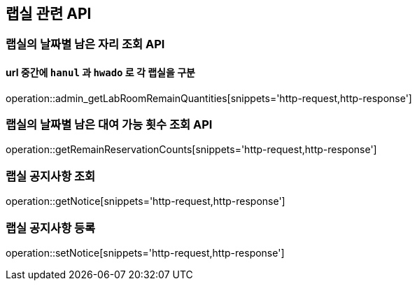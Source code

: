 == 랩실 관련 API

=== 랩실의 날짜별 남은 자리 조회 API

==== url 중간에 `hanul` 과 `hwado` 로 각 랩실을 구분

operation::admin_getLabRoomRemainQuantities[snippets='http-request,http-response']

=== 랩실의 날짜별 남은 대여 가능 횟수 조회 API

operation::getRemainReservationCounts[snippets='http-request,http-response']

=== 랩실 공지사항 조회

operation::getNotice[snippets='http-request,http-response']

=== 랩실 공지사항 등록

operation::setNotice[snippets='http-request,http-response']